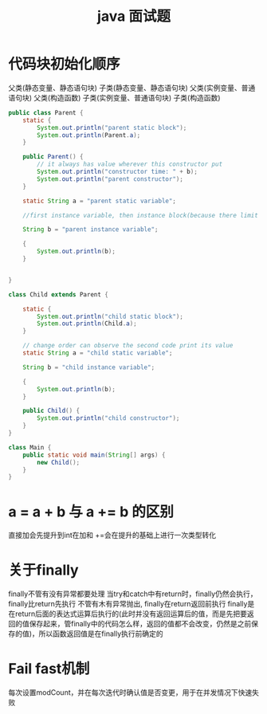 #+TITLE:  java 面试题
#+STARTUP: indent
* 代码块初始化顺序
父类(静态变量、静态语句块)
子类(静态变量、静态语句块)
父类(实例变量、普通语句块)
父类(构造函数)
子类(实例变量、普通语句块)
子类(构造函数)
#+begin_src java
public class Parent {
    static {
        System.out.println("parent static block");
        System.out.println(Parent.a);
    }

    public Parent() {
        // it always has value wherever this constructor put
        System.out.println("constructor time: " + b);
        System.out.println("parent constructor");
    }

    static String a = "parent static variable";

    //first instance variable, then instance block(because there limit forward reference), then constructor

    String b = "parent instance variable";

    {
        System.out.println(b);
    }


}

class Child extends Parent {

    static {
        System.out.println("child static block");
        System.out.println(Child.a);
    }

    // change order can observe the second code print its value
    static String a = "child static variable";

    String b = "child instance variable";

    {
        System.out.println(b);
    }

    public Child() {
        System.out.println("child constructor");
    }
}

class Main {
    public static void main(String[] args) {
        new Child();
    }
}
#+end_src
* a = a + b 与 a += b 的区别
直接加会先提升到int在加和
+=会在提升的基础上进行一次类型转化
* 关于finally
finally不管有没有异常都要处理
当try和catch中有return时，finally仍然会执行，finally比return先执行
不管有木有异常抛出, finally在return返回前执行 finally是在return后面的表达式运算后执行的(此时并没有返回运算后的值，而是先把要返回的值保存起来，管finally中的代码怎么样，返回的值都不会改变，仍然是之前保存的值)，所以函数返回值是在finally执行前确定的
* Fail fast机制
每次设置modCount，并在每次迭代时确认值是否变更，用于在并发情况下快速失败